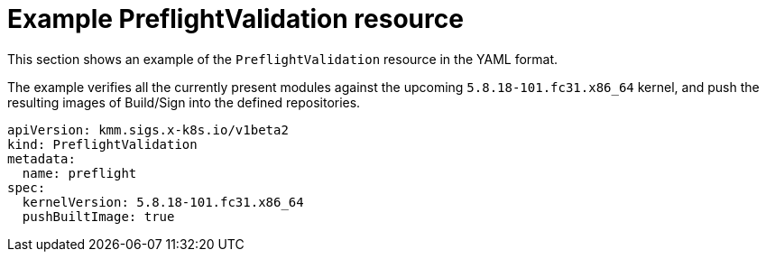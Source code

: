 // Module included in the following assemblies:
//
// * updating/preparing_for_updates/kmm-preflight-validation.adoc

:_mod-docs-content-type: CONCEPT
[id="kmm-example-cr_{context}"]
= Example PreflightValidation resource

This section shows an example of the `PreflightValidation` resource in
the YAML format.

The example verifies all the currently present modules against the upcoming
`5.8.18-101.fc31.x86_64` kernel, and push the resulting images of
Build/Sign into the defined repositories.

[source,yaml]
----
apiVersion: kmm.sigs.x-k8s.io/v1beta2
kind: PreflightValidation
metadata:
  name: preflight
spec:
  kernelVersion: 5.8.18-101.fc31.x86_64
  pushBuiltImage: true
----
